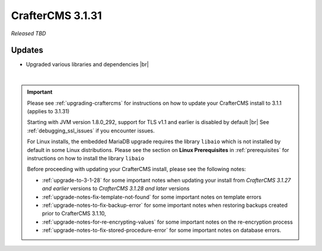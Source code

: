 .. index:: CrafterCMS 3.1.31 Release Notes

-----------------
CrafterCMS 3.1.31
-----------------

*Released TBD*

^^^^^^^
Updates
^^^^^^^
* Upgraded various libraries and dependencies  |br|

|

.. important::

    Please see :ref:`upgrading-craftercms` for instructions on how to update your CrafterCMS install to 3.1.1 (applies to 3.1.31)

    Starting with JVM version 1.8.0_292, support for TLS v1.1 and earlier is disabled by default |br|
    See :ref:`debugging_ssl_issues` if you encounter issues.

    For Linux installs, the embedded MariaDB upgrade requires the library ``libaio`` which is not installed by default in some Linux distributions.  Please see the section on **Linux Prerequisites** in :ref:`prerequisites` for instructions on how to install the library ``libaio``

    Before proceeding with updating your CrafterCMS install, please see the following notes:

    - :ref:`upgrade-to-3-1-28` for some important notes when updating your install from *CrafterCMS 3.1.27 and earlier* versions to *CrafterCMS 3.1.28 and later* versions
    - :ref:`upgrade-notes-fix-template-not-found` for some important notes on template errors
    - :ref:`upgrade-notes-to-fix-backup-error` for some important notes when restoring backups created prior to
      CrafterCMS 3.1.10,
    - :ref:`upgrade-notes-for-re-encrypting-values` for some important notes on the re-encryption process
    - :ref:`upgrade-notes-to-fix-stored-procedure-error` for some important notes on database errors.


